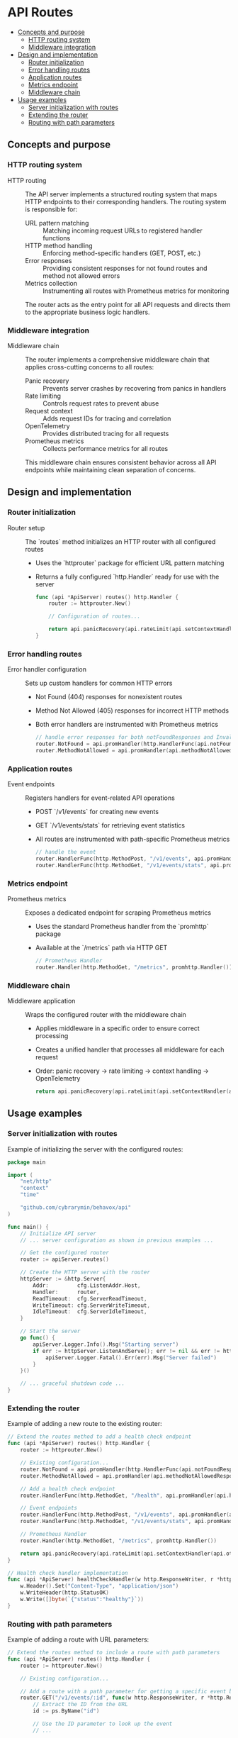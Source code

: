 * API Routes
:PROPERTIES:
:TOC: :include descendants
:END:

:CONTENTS:
- [[#concepts-and-purpose][Concepts and purpose]]
  - [[#http-routing-system][HTTP routing system]]
  - [[#middleware-integration][Middleware integration]]
- [[#design-and-implementation][Design and implementation]]
  - [[#router-initialization][Router initialization]]
  - [[#error-handling-routes][Error handling routes]]
  - [[#application-routes][Application routes]]
  - [[#metrics-endpoint][Metrics endpoint]]
  - [[#middleware-chain][Middleware chain]]
- [[#usage-examples][Usage examples]]
  - [[#server-initialization-with-routes][Server initialization with routes]]
  - [[#extending-the-router][Extending the router]]
  - [[#routing-with-path-parameters][Routing with path parameters]]
:END:

** Concepts and purpose

*** HTTP routing system

- HTTP routing :: The API server implements a structured routing system that maps HTTP endpoints to their corresponding handlers. The routing system is responsible for:
  - URL pattern matching :: Matching incoming request URLs to registered handler functions
  - HTTP method handling :: Enforcing method-specific handlers (GET, POST, etc.)
  - Error responses :: Providing consistent responses for not found routes and method not allowed errors
  - Metrics collection :: Instrumenting all routes with Prometheus metrics for monitoring
  The router acts as the entry point for all API requests and directs them to the appropriate business logic handlers.

*** Middleware integration

- Middleware chain :: The router implements a comprehensive middleware chain that applies cross-cutting concerns to all routes:
  - Panic recovery :: Prevents server crashes by recovering from panics in handlers
  - Rate limiting :: Controls request rates to prevent abuse
  - Request context :: Adds request IDs for tracing and correlation
  - OpenTelemetry :: Provides distributed tracing for all requests
  - Prometheus metrics :: Collects performance metrics for all routes
  This middleware chain ensures consistent behavior across all API endpoints while maintaining clean separation of concerns.

** Design and implementation

*** Router initialization

- Router setup :: The `routes` method initializes an HTTP router with all configured routes
  - Uses the `httprouter` package for efficient URL pattern matching
  - Returns a fully configured `http.Handler` ready for use with the server
  #+BEGIN_SRC go
func (api *ApiServer) routes() http.Handler {
	router := httprouter.New()
	
	// Configuration of routes...
	
	return api.panicRecovery(api.rateLimit(api.setContextHandler(api.otelHandler(router))))
}
  #+END_SRC

*** Error handling routes

- Error handler configuration :: Sets up custom handlers for common HTTP errors
  - Not Found (404) responses for nonexistent routes
  - Method Not Allowed (405) responses for incorrect HTTP methods
  - Both error handlers are instrumented with Prometheus metrics
  #+BEGIN_SRC go
// handle error responses for both notFoundResponses and InvalidMethods
router.NotFound = api.promHandler(http.HandlerFunc(api.notFoundResponse), "")
router.MethodNotAllowed = api.promHandler(api.methodNotAllowedResponse, "")
  #+END_SRC

*** Application routes

- Event endpoints :: Registers handlers for event-related API operations
  - POST `/v1/events` for creating new events
  - GET `/v1/events/stats` for retrieving event statistics
  - All routes are instrumented with path-specific Prometheus metrics
  #+BEGIN_SRC go
// handle the event
router.HandlerFunc(http.MethodPost, "/v1/events", api.promHandler(api.createEventHandler, "/v1/events"))
router.HandlerFunc(http.MethodGet, "/v1/events/stats", api.promHandler(api.GetEventStatsHandler, "/v1/events/stats"))
  #+END_SRC

*** Metrics endpoint

- Prometheus metrics :: Exposes a dedicated endpoint for scraping Prometheus metrics
  - Uses the standard Prometheus handler from the `promhttp` package
  - Available at the `/metrics` path via HTTP GET
  #+BEGIN_SRC go
// Prometheus Handler
router.Handler(http.MethodGet, "/metrics", promhttp.Handler())
  #+END_SRC

*** Middleware chain

- Middleware application :: Wraps the configured router with the middleware chain
  - Applies middleware in a specific order to ensure correct processing
  - Creates a unified handler that processes all middleware for each request
  - Order: panic recovery → rate limiting → context handling → OpenTelemetry
  #+BEGIN_SRC go
return api.panicRecovery(api.rateLimit(api.setContextHandler(api.otelHandler(router))))
  #+END_SRC

** Usage examples

*** Server initialization with routes

Example of initializing the server with the configured routes:

#+BEGIN_SRC go
package main

import (
    "net/http"
    "context"
    "time"
    
    "github.com/cybrarymin/behavox/api"
)

func main() {
    // Initialize API server
    // ... server configuration as shown in previous examples ...
    
    // Get the configured router
    router := apiServer.routes()
    
    // Create the HTTP server with the router
    httpServer := &http.Server{
        Addr:         cfg.ListenAddr.Host,
        Handler:      router,
        ReadTimeout:  cfg.ServerReadTimeout,
        WriteTimeout: cfg.ServerWriteTimeout,
        IdleTimeout:  cfg.ServerIdleTimeout,
    }
    
    // Start the server
    go func() {
        apiServer.Logger.Info().Msg("Starting server")
        if err := httpServer.ListenAndServe(); err != nil && err != http.ErrServerClosed {
            apiServer.Logger.Fatal().Err(err).Msg("Server failed")
        }
    }()
    
    // ... graceful shutdown code ...
}
#+END_SRC

*** Extending the router

Example of adding a new route to the existing router:

#+BEGIN_SRC go
// Extend the routes method to add a health check endpoint
func (api *ApiServer) routes() http.Handler {
    router := httprouter.New()
    
    // Existing configuration...
    router.NotFound = api.promHandler(http.HandlerFunc(api.notFoundResponse), "")
    router.MethodNotAllowed = api.promHandler(api.methodNotAllowedResponse, "")
    
    // Add a health check endpoint
    router.HandlerFunc(http.MethodGet, "/health", api.promHandler(api.healthCheckHandler, "/health"))
    
    // Event endpoints
    router.HandlerFunc(http.MethodPost, "/v1/events", api.promHandler(api.createEventHandler, "/v1/events"))
    router.HandlerFunc(http.MethodGet, "/v1/events/stats", api.promHandler(api.GetEventStatsHandler, "/v1/events/stats"))
    
    // Prometheus Handler
    router.Handler(http.MethodGet, "/metrics", promhttp.Handler())
    
    return api.panicRecovery(api.rateLimit(api.setContextHandler(api.otelHandler(router))))
}

// Health check handler implementation
func (api *ApiServer) healthCheckHandler(w http.ResponseWriter, r *http.Request) {
    w.Header().Set("Content-Type", "application/json")
    w.WriteHeader(http.StatusOK)
    w.Write([]byte(`{"status":"healthy"}`))
}
#+END_SRC

*** Routing with path parameters

Example of adding a route with URL parameters:

#+BEGIN_SRC go
// Extend the routes method to include a route with path parameters
func (api *ApiServer) routes() http.Handler {
    router := httprouter.New()
    
    // Existing configuration...
    
    // Add a route with a path parameter for getting a specific event by ID
    router.GET("/v1/events/:id", func(w http.ResponseWriter, r *http.Request, ps httprouter.Params) {
        // Extract the ID from the URL
        id := ps.ByName("id")
        
        // Use the ID parameter to look up the event
        // ...
        
        // Example response
        w.Header().Set("Content-Type", "application/json")
        w.WriteHeader(http.StatusOK)
        w.Write([]byte(`{"id":"` + id + `","name":"Example Event"}`))
    })
    
    // Wrap the parameterized route with middleware
    // The handler is now directly assigned using router.GET instead of HandlerFunc
    // to take advantage of httprouter's path parameters
    
    return api.panicRecovery(api.rateLimit(api.setContextHandler(api.otelHandler(router))))
}
#+END_SRC